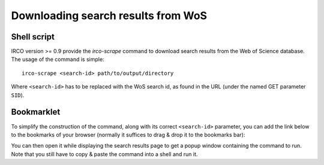 Downloading search results from WoS
===================================

Shell script
------------

IRCO version >= 0.9 provide the `irco-scrape` command to download search
results from the Web of Science database. The usage of the command is simple::

    irco-scrape <search-id> path/to/output/directory

Where ``<search-id>`` has to be replaced with the WoS search id, as found in the
URL (under the named GET parameter ``SID``).

Bookmarklet
-----------

To simplify the construction of the command, along with its correct
``<search-id>`` parameter, you can add the link below to the bookmarks of your
browser (normally it suffices to drag & drop it to the bookmarks bar):

.. raw:: html

   <p><a href="javascript:!function(){var%20o={},n=(window.location.href.replace(/[%3F%26]+([^=%26]+)=([^%26]*)/gi,function(n,i,r){o[i]=r}),%22irco-scrape%20%22+o.SID+%22%20output/dir%22);prompt(%22To%20download%20this%20search%20results%20run%20the%20following%20command%20in%20terminal:%22,n)}();">Download WoS results</a></p>

You can then open it while displaying the search results page to get a popup
window containing the command to run. Note that you still have to copy & paste
the command into a shell and run it.

.. todo:: This command currenly just downloads the files to the given folder.
   You still have to manually import them using the ``irco-import`` command.
